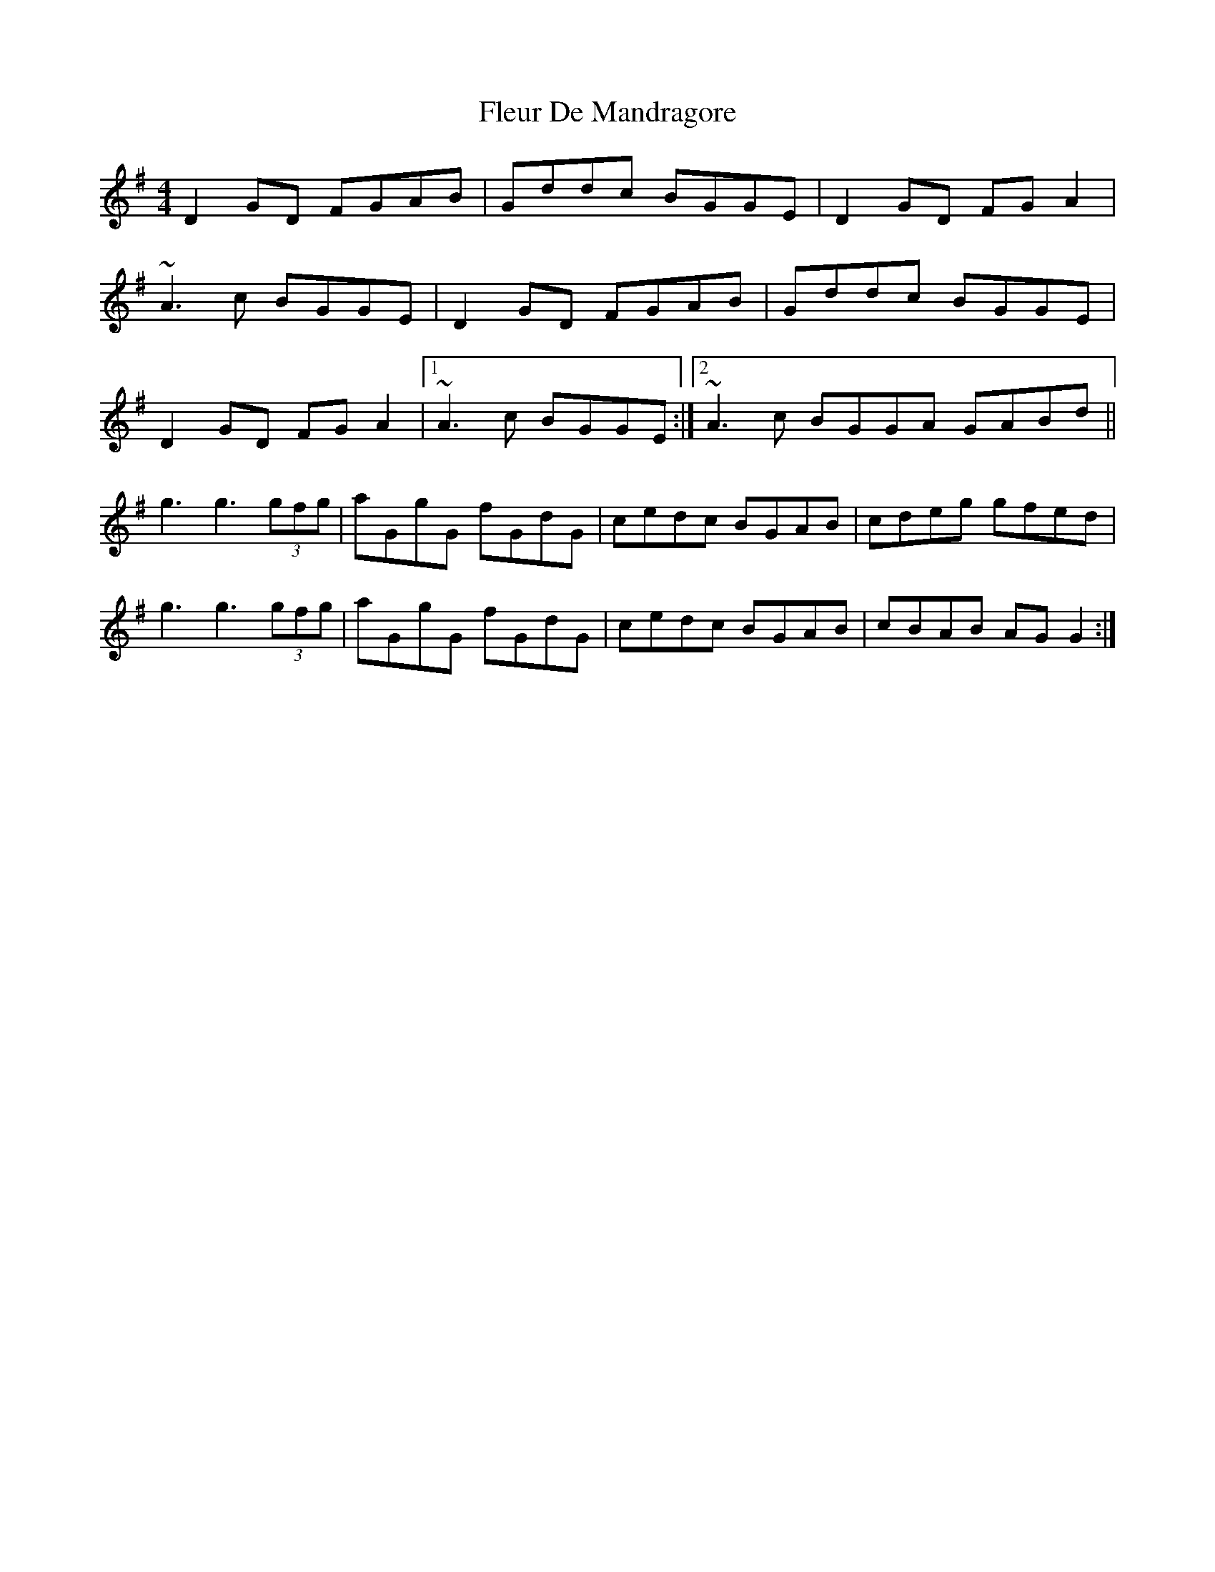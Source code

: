 X: 13387
T: Fleur De Mandragore
R: reel
M: 4/4
K: Gmajor
D2GD FGAB|Gddc BGGE|D2GD FGA2|
~A3c BGGE|D2GD FGAB|Gddc BGGE|
D2GD FGA2|1 ~A3c BGGE:|2 ~A3c BGGA GABd||
g3 g3 (3gfg|aGgG fGdG|cedc BGAB|cdeg gfed|
g3 g3 (3gfg|aGgG fGdG|cedc BGAB|cBAB AGG2:|

